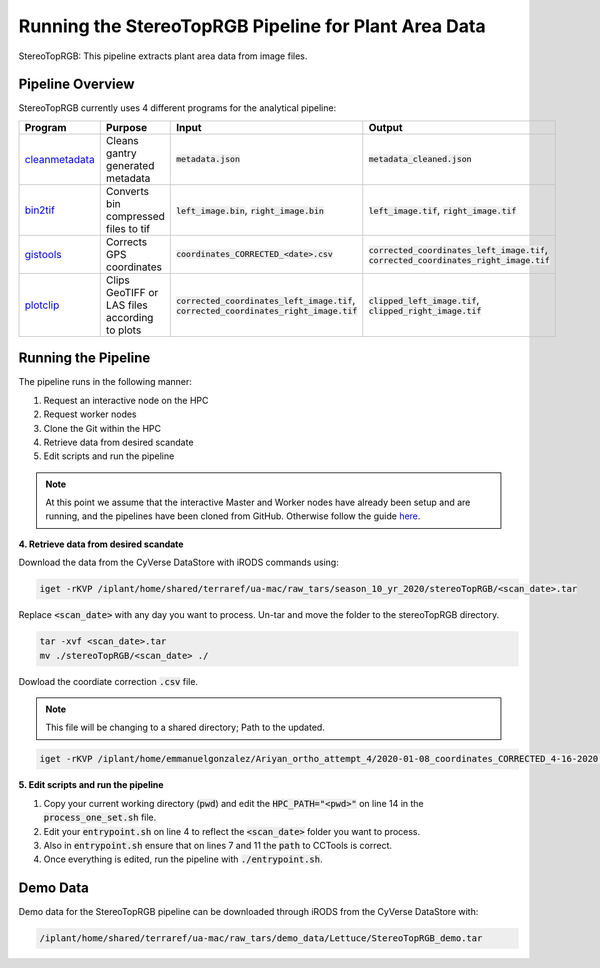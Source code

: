 *****************************************************
Running the StereoTopRGB Pipeline for Plant Area Data
*****************************************************

StereoTopRGB: This pipeline extracts plant area data from image files.

Pipeline Overview
=================

StereoTopRGB currently uses 4 different programs for the analytical pipeline:

.. list-table::
   :header-rows: 1
   
   * - Program
     - Purpose
     - Input
     - Output
   * - `cleanmetadata <https://github.com/AgPipeline/moving-transformer-cleanmetadata>`_
     - Cleans gantry generated metadata
     - :code:`metadata.json`
     - :code:`metadata_cleaned.json`
   * - `bin2tif <https://github.com/AgPipeline/moving-transformer-bin2tif>`_
     - Converts bin compressed files to tif
     - :code:`left_image.bin`, :code:`right_image.bin`
     - :code:`left_image.tif`, :code:`right_image.tif`
   * - `gistools <https://github.com/uacic/docker-builds/tree/master/gistools>`_
     - Corrects GPS coordinates
     - :code:`coordinates_CORRECTED_<date>.csv`
     - :code:`corrected_coordinates_left_image.tif`, :code:`corrected_coordinates_right_image.tif`
   * - `plotclip <https://github.com/AgPipeline/transformer-plotclip>`_ 
     - Clips GeoTIFF or LAS files according to plots
     - :code:`corrected_coordinates_left_image.tif`, :code:`corrected_coordinates_right_image.tif`
     - :code:`clipped_left_image.tif`, :code:`clipped_right_image.tif`

Running the Pipeline 
====================

The pipeline runs in the following manner:

1. Request an interactive node on the HPC
2. Request worker nodes
3. Clone the Git within the HPC
4. Retrieve data from desired scandate
5. Edit scripts and run the pipeline 

.. note::
   
   At this point we assume that the interactive Master and Worker nodes have already been setup and are running, and the pipelines have been cloned from GitHub. 
   Otherwise follow the guide `here <https://phytooracle.readthedocs.io/en/latest/2_HPC_install.html>`_.

**4. Retrieve data from desired scandate**

Download the data from the CyVerse DataStore with iRODS commands using:

.. code::

   iget -rKVP /iplant/home/shared/terraref/ua-mac/raw_tars/season_10_yr_2020/stereoTopRGB/<scan_date>.tar

Replace :code:`<scan_date>` with any day you want to process. Un-tar and move the folder to the stereoTopRGB directory.

.. code::

   tar -xvf <scan_date>.tar
   mv ./stereoTopRGB/<scan_date> ./

Dowload the coordiate correction :code:`.csv` file.

.. note::
   
   This file will be changing to a shared directory; Path to the updated.

.. code::

   iget -rKVP /iplant/home/emmanuelgonzalez/Ariyan_ortho_attempt_4/2020-01-08_coordinates_CORRECTED_4-16-2020.csv

   
**5. Edit scripts and run the pipeline**

1. Copy your current working directory (:code:`pwd`) and edit the :code:`HPC_PATH="<pwd>"` on line 14 in the :code:`process_one_set.sh` file.
2. Edit your :code:`entrypoint.sh` on line 4 to reflect the :code:`<scan_date>` folder you want to process.
3. Also in :code:`entrypoint.sh` ensure that on lines 7 and 11 the :code:`path` to CCTools is correct.
4. Once everything is edited, run the pipeline with :code:`./entrypoint.sh`.

Demo Data
=========

Demo data for the StereoTopRGB pipeline can be downloaded through iRODS from the CyVerse DataStore with:

.. code::

   /iplant/home/shared/terraref/ua-mac/raw_tars/demo_data/Lettuce/StereoTopRGB_demo.tar